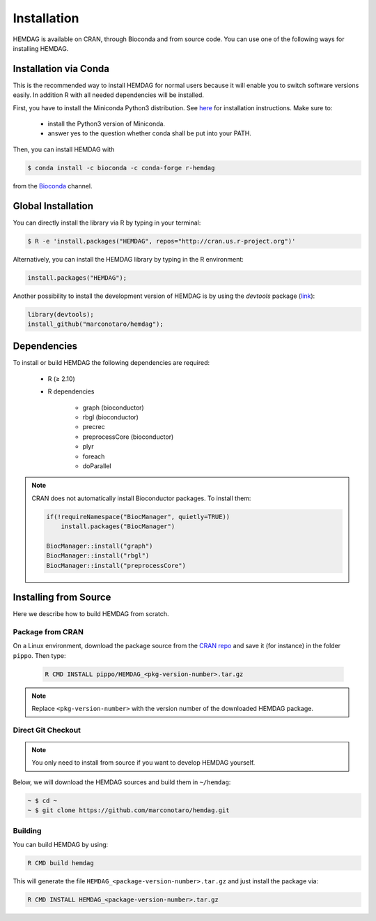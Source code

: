 .. _installation:

============
Installation
============
HEMDAG is available on CRAN, through Bioconda and from source code. You can use one of the following ways for installing HEMDAG.

.. _conda:

Installation via Conda
========================
This is the recommended way to install HEMDAG for normal users because it will enable you to switch software versions easily. In addition R with all needed dependencies will be installed.

First, you have to install the Miniconda Python3 distribution. See `here <https://docs.conda.io/en/latest/miniconda.html>`_ for installation instructions. Make sure to:

 - install the Python3 version of Miniconda.
 - answer yes to the question whether conda shall be put into your PATH.

Then, you can install HEMDAG with

.. code-block:: console

    $ conda install -c bioconda -c conda-forge r-hemdag

from the `Bioconda <https://bioconda.github.io>`_ channel.

Global Installation
========================
You can directly install the library via R by typing in your terminal:

.. code-block:: console

    $ R -e 'install.packages("HEMDAG", repos="http://cran.us.r-project.org")'

Alternatively, you can install the HEMDAG library by typing in the R environment:

.. code-block:: R

    install.packages("HEMDAG");

Another possibility to install the development version of HEMDAG is by using the *devtools* package (`link <https://CRAN.R-project.org/package=devtools>`_):

.. code-block:: R

    library(devtools);
    install_github("marconotaro/hemdag");

Dependencies
=======================
To install or build HEMDAG the following dependencies are required:

 - R (≥ 2.10)

 - R dependencies

    - graph (bioconductor)
    - rbgl (bioconductor)
    - precrec
    - preprocessCore  (bioconductor)
    - plyr
    - foreach
    - doParallel

.. note::

    CRAN does not automatically install Bioconductor packages. To install them:

    .. code-block:: R

        if(!requireNamespace("BiocManager", quietly=TRUE))
            install.packages("BiocManager")

        BiocManager::install("graph")
        BiocManager::install("rbgl")
        BiocManager::install("preprocessCore")

Installing from Source
=======================
Here we describe how to build HEMDAG from scratch.

Package from CRAN
-----------------------------------
On a Linux environment, download the package source from the `CRAN repo <https://CRAN.R-project.org/package=HEMDAG>`_ and save it (for instance) in the folder ``pippo``. Then type:

 .. code-block:: console

    R CMD INSTALL pippo/HEMDAG_<pkg-version-number>.tar.gz

.. note::

    Replace ``<pkg-version-number>`` with the version number of the downloaded HEMDAG package.

Direct Git Checkout
--------------------
.. note::

    You only need to install from source if you want to develop HEMDAG yourself.

Below, we will download the HEMDAG sources and build them in ``~/hemdag``:

.. code-block:: console

  ~ $ cd ~
  ~ $ git clone https://github.com/marconotaro/hemdag.git

Building
--------
You can build HEMDAG by using:

.. code-block:: console

  R CMD build hemdag

This will generate the file ``HEMDAG_<package-version-number>.tar.gz`` and just install the package via:

.. code-block:: console

  R CMD INSTALL HEMDAG_<package-version-number>.tar.gz
